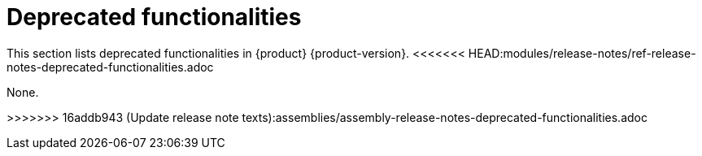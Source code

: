 :_content-type: REFERENCE
[id="deprecated-functionalities"]
= Deprecated functionalities

This section lists deprecated functionalities in {product} {product-version}.
<<<<<<< HEAD:modules/release-notes/ref-release-notes-deprecated-functionalities.adoc
=======



None.

>>>>>>> 16addb943 (Update release note texts):assemblies/assembly-release-notes-deprecated-functionalities.adoc
